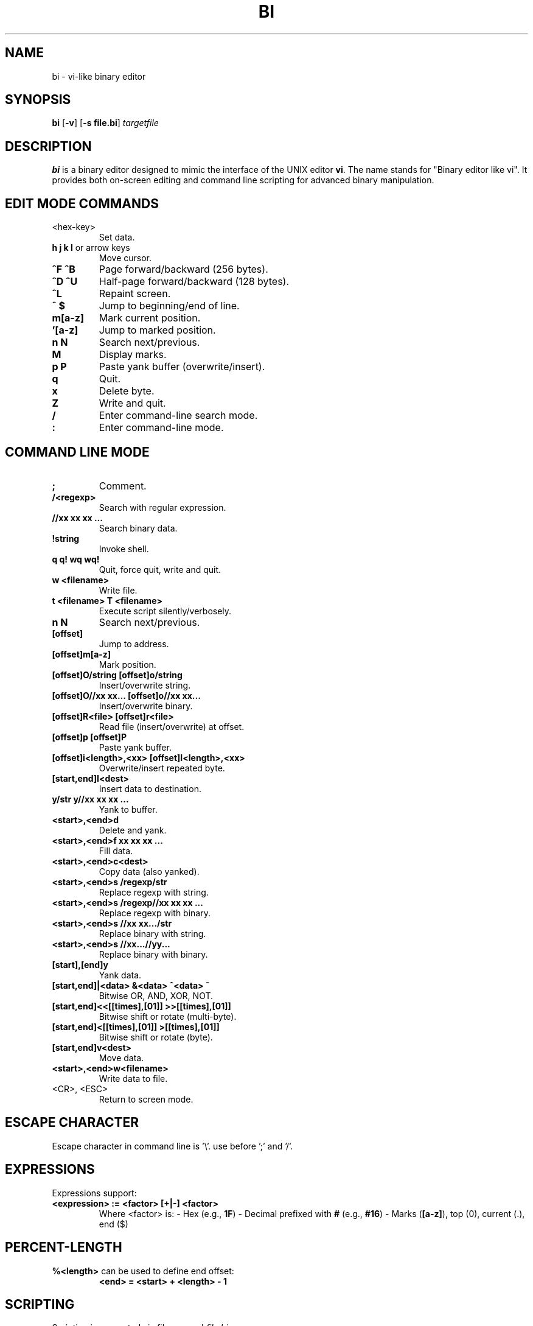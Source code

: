 .TH BI 1 "April 20, 2025" "Version 3.0.4" "Binary Editor like vi"
.SH NAME
bi \- vi-like binary editor
.SH SYNOPSIS
.B bi
.RB [ \-v ]
.RB [ \-s\ file.bi ]
.IR targetfile
.SH DESCRIPTION
.B bi
is a binary editor designed to mimic the interface of the UNIX editor
.BR vi .
The name stands for "Binary editor like vi". It provides both on-screen editing and command line scripting for advanced binary manipulation.

.SH EDIT MODE COMMANDS
.TP
<hex-key>
Set data.
.TP
\fBh\fR \fBj\fR \fBk\fR \fBl\fR or arrow keys
Move cursor.
.TP
\fB^F\fR \fB^B\fR
Page forward/backward (256 bytes).
.TP
\fB^D\fR \fB^U\fR
Half-page forward/backward (128 bytes).
.TP
\fB^L\fR
Repaint screen.
.TP
\fB^\fR \fB$\fR
Jump to beginning/end of line.
.TP
\fBm[a-z]\fR
Mark current position.
.TP
\fB'[a-z]\fR
Jump to marked position.
.TP
\fBn\fR \fBN\fR
Search next/previous.
.TP
\fBM\fR
Display marks.
.TP
\fBp\fR \fBP\fR
Paste yank buffer (overwrite/insert).
.TP
\fBq\fR
Quit.
.TP
\fBx\fR
Delete byte.
.TP
\fBZ\fR
Write and quit.
.TP
\fB/\fR
Enter command-line search mode.
.TP
\fB:\fR
Enter command-line mode.

.SH COMMAND LINE MODE
.TP
\fB;\fR
Comment.
.TP
\fB/<regexp>\fR
Search with regular expression.
.TP
\fB//xx xx xx ...\fR
Search binary data.
.TP
\fB!string\fR
Invoke shell.
.TP
\fBq\fR \fBq!\fR \fBwq\fR \fBwq!\fR
Quit, force quit, write and quit.
.TP
\fBw <filename>\fR
Write file.
.TP
\fBt <filename>\fR \fBT <filename>\fR
Execute script silently/verbosely.
.TP
\fBn\fR \fBN\fR
Search next/previous.
.TP
\fB[offset]\fR
Jump to address.
.TP
\fB[offset]m[a-z]\fR
Mark position.
.TP
\fB[offset]O/string\fR \fB[offset]o/string\fR
Insert/overwrite string.
.TP
\fB[offset]O//xx xx...\fR \fB[offset]o//xx xx...\fR
Insert/overwrite binary.
.TP
\fB[offset]R<file>\fR \fB[offset]r<file>\fR
Read file (insert/overwrite) at offset.
.TP
\fB[offset]p\fR \fB[offset]P\fR
Paste yank buffer.
.TP
\fB[offset]i<length>,<xx>\fR \fB[offset]I<length>,<xx>\fR
Overwrite/insert repeated byte.
.TP
\fB[start,end]I<dest>\fR
Insert data to destination.
.TP
\fBy/str\fR \fBy//xx xx xx ...\fR
Yank to buffer.
.TP
\fB<start>,<end>d\fR
Delete and yank.
.TP
\fB<start>,<end>f xx xx xx ...\fR
Fill data.
.TP
\fB<start>,<end>c<dest>\fR
Copy data (also yanked).
.TP
\fB<start>,<end>s /regexp/str\fR
Replace regexp with string.
.TP
\fB<start>,<end>s /regexp//xx xx xx ...\fR
Replace regexp with binary.
.TP
\fB<start>,<end>s //xx xx.../str\fR
Replace binary with string.
.TP
\fB<start>,<end>s //xx...//yy...\fR
Replace binary with binary.
.TP
\fB[start],[end]y\fR
Yank data.
.TP
\fB[start,end]|<data>\fR \fB&<data>\fR \fB^<data>\fR \fB~\fR
Bitwise OR, AND, XOR, NOT.
.TP
\fB[start,end]<<[[times],[01]]\fR \fB>>[[times],[01]]\fR
Bitwise shift or rotate (multi-byte).
.TP
\fB[start,end]<[[times],[01]]\fR \fB>[[times],[01]]\fR
Bitwise shift or rotate (byte).
.TP
\fB[start,end]v<dest>\fR
Move data.
.TP
\fB<start>,<end>w<filename>\fR
Write data to file.
.TP
<CR>, <ESC>
Return to screen mode.

.SH ESCAPE CHARACTER
Escape character in command line is '\\'. use before ';' and '/'.
.SH EXPRESSIONS
Expressions support:
.TP
\fB<expression> := <factor> [+|-] <factor>\fR
Where <factor> is:
- Hex (e.g., \fB1F\fR)  
- Decimal prefixed with \fB#\fR (e.g., \fB#16\fR)  
- Marks (\fB[a-z]\fR), top (0), current (.), end ($)

.SH PERCENT-LENGTH
\fB%<length>\fR can be used to define end offset:
.RS
\fB<end> = <start> + <length> - 1\fR
.RE

.SH SCRIPTING
Scripting is supported via files named \fIfile.bi\fR.
.TP
\fBbi [-v] -s file.bi targetfile\fR
Executes commands from \fIfile.bi\fR on \fItargetfile\fR.

.SH HISTORY
.nf
1991-12-04  Started after floppy disk error.
1992-01-23  Named 'bi'.
1992-02-10  Added page motion and bug fixes.

Linux version:
2025-03-29  v1.98
2025-04-03  v2.0 complete
2025-04-14  v2.7.3 scripting support
2025-04-15  v2.9.7 shift/rotate support
2025-04-20  v3.0.4 write permission check
.fi

.SH BUGS
No undo functionality.

.SH AUTHOR
Written by T.Maekawa (fygar256)

.SH DISCLAIMER
I won't owe any responsibility for the result of application of this program.

